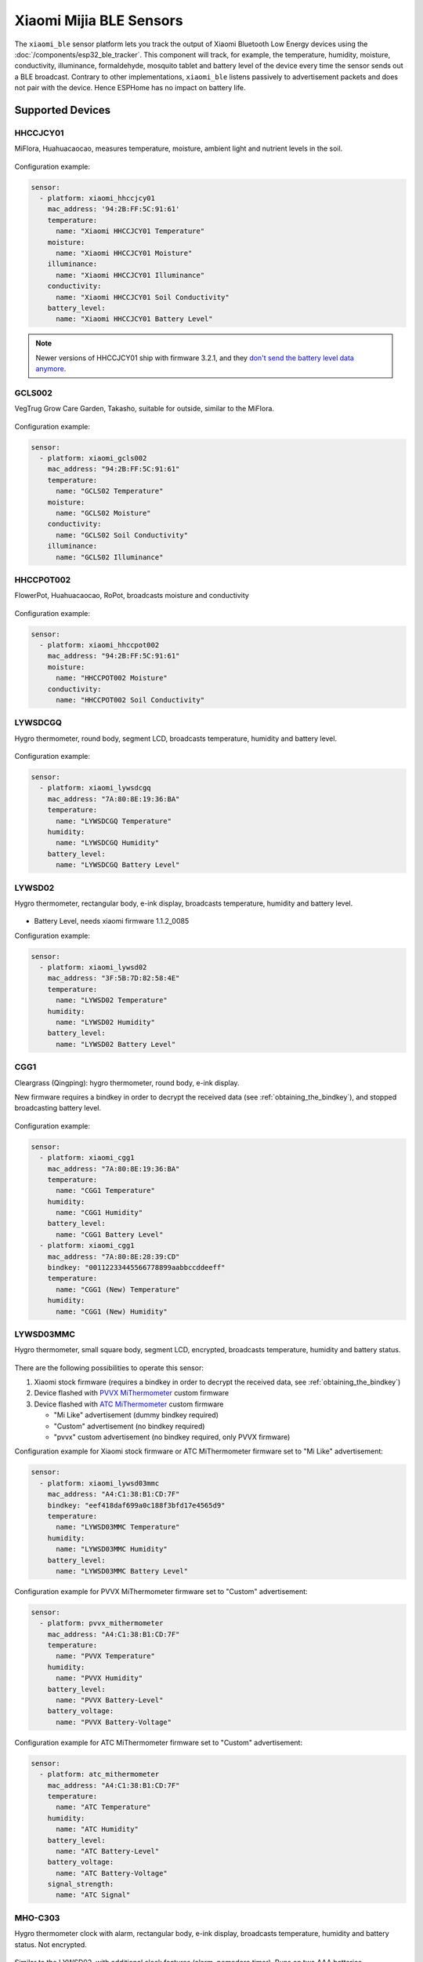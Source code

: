 Xiaomi Mijia BLE Sensors
========================

.. seo::
    :description: Instructions for setting up Xiaomi Mi Home (Mijia) bluetooth-based sensors in ESPHome.
    :image: xiaomi_mijia_logo.jpg
    :keywords: Xiaomi, Mi Home, Mijia, BLE, Bluetooth, HHCCJCY01, GCLS002, HHCCPOT002, LYWSDCGQ, LYWSD02, CGG1, LYWSD03MMC, CGD1, JQJCY01YM, MUE4094RT, WX08ZM, MHO, C401, MHOC401

The ``xiaomi_ble`` sensor platform lets you track the output of Xiaomi Bluetooth Low Energy devices using the :doc:`/components/esp32_ble_tracker`. This component will track, for example, the temperature, humidity, moisture, conductivity, illuminance, formaldehyde, mosquito tablet and battery level of the device every time the sensor sends out a BLE broadcast. Contrary to other implementations, ``xiaomi_ble`` listens passively to advertisement packets and does not pair with the device. Hence ESPHome has no impact on battery life.

Supported Devices
-----------------

HHCCJCY01
*********

MiFlora, Huahuacaocao, measures temperature, moisture, ambient light and nutrient levels in the soil.

.. figure:: images/xiaomi_hhccjcy01.jpg
    :align: center
    :width: 60.0%

Configuration example:

.. code-block:: yaml

    sensor:
      - platform: xiaomi_hhccjcy01
        mac_address: '94:2B:FF:5C:91:61'
        temperature:
          name: "Xiaomi HHCCJCY01 Temperature"
        moisture:
          name: "Xiaomi HHCCJCY01 Moisture"
        illuminance:
          name: "Xiaomi HHCCJCY01 Illuminance"
        conductivity:
          name: "Xiaomi HHCCJCY01 Soil Conductivity"
        battery_level:
          name: "Xiaomi HHCCJCY01 Battery Level"

.. note::

    Newer versions of HHCCJCY01 ship with firmware 3.2.1, and they
    `don't send the battery level data anymore <https://github.com/esphome/esphome/pull/1288#issuecomment-695809481>`__.

GCLS002
*******

VegTrug Grow Care Garden, Takasho, suitable for outside, similar to the MiFlora.

.. figure:: images/xiaomi_gcls002.jpg
    :align: center
    :width: 30.0%

Configuration example:

.. code-block:: yaml

    sensor:
      - platform: xiaomi_gcls002
        mac_address: "94:2B:FF:5C:91:61"
        temperature:
          name: "GCLS02 Temperature"
        moisture:
          name: "GCLS02 Moisture"
        conductivity:
          name: "GCLS02 Soil Conductivity"
        illuminance:
          name: "GCLS02 Illuminance"

HHCCPOT002
**********

FlowerPot, Huahuacaocao, RoPot, broadcasts moisture and conductivity

.. figure:: images/xiaomi_hhccpot002.jpg
    :align: center
    :width: 30.0%

Configuration example:

.. code-block:: yaml

    sensor:
      - platform: xiaomi_hhccpot002
        mac_address: "94:2B:FF:5C:91:61"
        moisture:
          name: "HHCCPOT002 Moisture"
        conductivity:
          name: "HHCCPOT002 Soil Conductivity"

LYWSDCGQ
********

Hygro thermometer, round body, segment LCD, broadcasts temperature, humidity and battery level.

.. figure:: images/xiaomi_lywsdcgq.jpg
    :align: center
    :width: 30.0%

Configuration example:

.. code-block:: yaml

    sensor:
      - platform: xiaomi_lywsdcgq
        mac_address: "7A:80:8E:19:36:BA"
        temperature:
          name: "LYWSDCGQ Temperature"
        humidity:
          name: "LYWSDCGQ Humidity"
        battery_level:
          name: "LYWSDCGQ Battery Level"

LYWSD02
*******

Hygro thermometer, rectangular body, e-ink display, broadcasts temperature, humidity and battery level.

.. figure:: images/xiaomi_lywsd02.jpg
    :align: center
    :width: 30.0%

- Battery Level, needs xiaomi firmware 1.1.2_0085

Configuration example:

.. code-block:: yaml

    sensor:
      - platform: xiaomi_lywsd02
        mac_address: "3F:5B:7D:82:58:4E"
        temperature:
          name: "LYWSD02 Temperature"
        humidity:
          name: "LYWSD02 Humidity"
        battery_level:
          name: "LYWSD02 Battery Level"

CGG1
****

Cleargrass (Qingping): hygro thermometer, round body, e-ink display.

New firmware requires a bindkey in order to decrypt the received data (see :ref:`obtaining_the_bindkey`), and stopped broadcasting battery level.

.. figure:: images/xiaomi_cgg1.jpg
    :align: center
    :width: 30.0%

Configuration example:

.. code-block:: yaml

    sensor:
      - platform: xiaomi_cgg1
        mac_address: "7A:80:8E:19:36:BA"
        temperature:
          name: "CGG1 Temperature"
        humidity:
          name: "CGG1 Humidity"
        battery_level:
          name: "CGG1 Battery Level"
      - platform: xiaomi_cgg1
        mac_address: "7A:80:8E:28:39:CD"
        bindkey: "00112233445566778899aabbccddeeff"
        temperature:
          name: "CGG1 (New) Temperature"
        humidity:
          name: "CGG1 (New) Humidity"

LYWSD03MMC
**********

Hygro thermometer, small square body, segment LCD, encrypted, broadcasts temperature, humidity and battery status.

.. figure:: images/xiaomi_lywsd03mmc.jpg
    :align: center
    :width: 30.0%

There are the following possibilities to operate this sensor:

1. Xiaomi stock firmware (requires a bindkey in order to decrypt the received data, see :ref:`obtaining_the_bindkey`)
2. Device flashed with `PVVX MiThermometer <https://github.com/pvvx/ATC_MiThermometer>`__ custom firmware
3. Device flashed with `ATC MiThermometer <https://github.com/atc1441/ATC_MiThermometer>`__ custom firmware

   - "Mi Like" advertisement (dummy bindkey required)
   - "Custom" advertisement (no bindkey required)
   - "pvvx" custom advertisement (no bindkey required, only PVVX firmware)

Configuration example for Xiaomi stock firmware or ATC MiThermometer firmware set to "Mi Like" advertisement:

.. code-block:: yaml

    sensor:
      - platform: xiaomi_lywsd03mmc
        mac_address: "A4:C1:38:B1:CD:7F"
        bindkey: "eef418daf699a0c188f3bfd17e4565d9"
        temperature:
          name: "LYWSD03MMC Temperature"
        humidity:
          name: "LYWSD03MMC Humidity"
        battery_level:
          name: "LYWSD03MMC Battery Level"

Configuration example for PVVX MiThermometer firmware set to "Custom" advertisement:

.. code-block:: yaml

    sensor:
      - platform: pvvx_mithermometer
        mac_address: "A4:C1:38:B1:CD:7F"
        temperature:
          name: "PVVX Temperature"
        humidity:
          name: "PVVX Humidity"
        battery_level:
          name: "PVVX Battery-Level"
        battery_voltage:
          name: "PVVX Battery-Voltage"

Configuration example for ATC MiThermometer firmware set to "Custom" advertisement:

.. code-block:: yaml

    sensor:
      - platform: atc_mithermometer
        mac_address: "A4:C1:38:B1:CD:7F"
        temperature:
          name: "ATC Temperature"
        humidity:
          name: "ATC Humidity"
        battery_level:
          name: "ATC Battery-Level"
        battery_voltage:
          name: "ATC Battery-Voltage"
        signal_strength:
          name: "ATC Signal"


MHO-C303
********

Hygro thermometer clock with alarm, rectangular body, e-ink display, broadcasts temperature, humidity and battery status. Not encrypted.

.. figure:: images/xiaomi_mhoc303.jpg
    :align: center
    :width: 30.0%

Similar to the LYWSD02, with additional clock features (alarm, pomodoro timer). Runs on two AAA batteries.

Configuration example:

.. code-block:: yaml

    sensor:
      - platform: xiaomi_mhoc303
        mac_address: "E7:50:59:32:A0:1C"
        temperature:
          name: "MHO-C303 Climate Temperature"
        humidity:
          name: "MHO-C303 Climate Humidity"
        battery_level:
          name: "MHO-C303 Climate Battery Level"

MHO-C401
********

Hygro thermometer, square body, e-ink display, encrypted, broadcasts temperature, humidity and battery status. Requires a bindkey in order to decrypt the received data (see :ref:`obtaining_the_bindkey`).

.. figure:: images/xiaomi_mhoc401.jpg
    :align: center
    :width: 30.0%

( MHO-C201 doesn't have BT )

Similar to the LYWSD03MMC, there is custom firmware available for this device, so there are the following possibilities to operate this sensor:

1. Xiaomi stock firmware (requires a bindkey in order to decrypt the received data, see :ref:`obtaining_the_bindkey`)
2. Device flashed with `PVVX MiThermometer <https://github.com/pvvx/ATC_MiThermometer>`__ custom firmware

   - "Mi Like" advertisement (dummy bindkey required)
   - "pvvx" custom advertisement (no bindkey required, only PVVX firmware)

Configuration example for Xiaomi stock firmware:

.. code-block:: yaml

    sensor:
      - platform: xiaomi_mhoc401
        mac_address: "A4:C1:38:B1:CD:7F"
        bindkey: "eef418daf699a0c188f3bfd17e4565d9"
        temperature:
          name: "MHOC401 Temperature"
        humidity:
          name: "MHOC401 Humidity"
        battery_level:
          name: "MHOC401 Battery Level"

Configuration example for PVVX MiThermometer firmware set to "Custom" advertisement:

.. code-block:: yaml

    sensor:
      - platform: pvvx_mithermometer
        mac_address: "A4:C1:38:B1:CD:7F"
        temperature:
          name: "PVVX Temperature"
        humidity:
          name: "PVVX Humidity"
        battery_level:
          name: "PVVX Battery-Level"
        battery_voltage:
          name: "PVVX Battery-Voltage"


CGD1
****

Cleargrass (Qingping) alarm clock, segment LCD, encrypted, broadcasts temperature, humidity and battery status. Requires a bindkey in order to decrypt the received data (see :ref:`obtaining_the_bindkey`).

.. figure:: images/xiaomi_cgd1.jpg
    :align: center
    :width: 30.0%

Configuration example:

.. code-block:: yaml

    sensor:
      - platform: xiaomi_cgd1
        mac_address: "A4:C1:38:8C:34:B7"
        bindkey: "fe39106baeedb7c801e3d63c4396f97e"
        temperature:
          name: "CGD1 Temperature"
        humidity:
          name: "CGD1 Humidity"
        battery_level:
          name: "CGD1 Battery Level"

CGDK2
*****

Cleargrass (Qingping) Temp & RH Lite, round body, segment LCD, encrypted, broadcasts temperature, humidity and battery status. Requires a bindkey in order to decrypt the received data (see :ref:`obtaining_the_bindkey`).
The measurements are broadcast every 10-15 minutes.

.. figure:: images/xiaomi_cgdk2.jpg
    :align: center
    :width: 30.0%

Configuration example:

.. code-block:: yaml

    sensor:
      - platform: xiaomi_cgdk2
        mac_address: "58:2D:34:11:34:B7"
        bindkey: "fe39106baeedb7c801e3d63c4396f97e"
        temperature:
          name: "CGDK2 Temperature"
        humidity:
          name: "CGDK2 Humidity"
        battery_level:
          name: "CGDK2 Battery Level"

JQJCY01YM
*********

Xiaomi (Honeywell) formaldehyde sensor, OLED display, broadcasts temperature, humidity, formaldehyde concentration (mg/m³) and battery status.

.. figure:: images/xiaomi_jqjcy01ym.jpg
    :align: center
    :width: 30.0%

Configuration example:

.. code-block:: yaml

    sensor:
      - platform: xiaomi_jqjcy01ym
        mac_address: "7A:80:8E:19:36:BA"
        temperature:
          name: "JQJCY01YM Temperature"
        humidity:
          name: "JQJCY01YM Humidity"
        formaldehyde:
          name: "JQJCY01YM Formaldehyde"
        battery_level:
          name: "JQJCY01YM Battery Level"

WX08ZM
******

Mosquito Repellent Smart Version, broadcasts the tablet resource level, on/off state and battery level, implemented as a hybrid sensor, needs both ``sensor`` and ``binary_sensor`` in config.

.. figure:: images/xiaomi_wx08zm.jpg
    :align: center
    :width: 30.0%

Configuration example:

.. code-block:: yaml

    sensor:

    binary_sensor:
      - platform: xiaomi_wx08zm
        mac_address: "74:a3:4a:b5:07:34"
        tablet:
          name: "WX08ZM Mosquito Tablet"
        battery_level:
          name: "WX08ZM Battery Level"

MUE4094RT
*********

Xiaomi Philips BLE night light, broadcasts motion detection (detected/clear, on/off), default timeout is 5s, implemented as a hybrid sensor, needs both ``sensor`` and ``binary_sensor`` in config.

.. figure:: images/xiaomi_mue4094rt.jpg
    :align: center
    :width: 30.0%

Configuration example:

.. code-block:: yaml

    sensor:

    binary_sensor:
      - platform: xiaomi_mue4094rt
        name: "MUE4094RT Night Light"
        mac_address: "7A:80:8E:19:36:BA"
        timeout: "5s"

MJYD02YL-A
**********

Xiaomi Yeelight night light, in-shape replacement of MJYD02YL with BLE, broadcasts light on/off status, motion detection, idle time since last motion event and battery status. Requires a bindkey in order to decrypt the received data (see :ref:`obtaining_the_bindkey`). Implemented as a hybrid sensor, needs both ``sensor`` and ``binary_sensor`` in config.

.. figure:: images/xiaomi_mjyd02yla.jpg
    :align: center
    :width: 30.0%

Configuration example:

.. code-block:: yaml

    sensor:

    binary_sensor:
      - platform: xiaomi_mjyd02yla
        name: "MJYD02YL-A Night Light"
        mac_address: "50:EC:50:CD:32:02"
        bindkey: "48403ebe2d385db8d0c187f81e62cb64"
        idle_time:
          name: "MJYD02YL-A Idle Time"
        light:
          name: "MJYD02YL-A Light Status"
        battery_level:
          name: "MJYD02YL-A Battery Level"
        illuminance:
          name: "MJYD02YL-A Illuminance"

CGPR1
*****

Qingping motion & ambient light sensor. Broadcasts motion detection, idle time since last motion event, lux value and battery status. Requires a bindkey in order to decrypt the received data (see :ref:`obtaining_the_bindkey`).

.. figure:: images/xiaomi_cgpr1.png
    :align: center
    :width: 30.0%

Configuration example:

.. code-block:: yaml

    binary_sensor:
      - platform: xiaomi_cgpr1
        name: "CGPR1 Motion detector"
        mac_address: 58:2D:34:60:32:A2
        bindkey: "ff1ae526b23b4aebeadcaaad86f59055"
        idle_time:
          name: "CGPR1 Idle Time"
        battery_level:
          name: "CGPR1 Battery Level"
        illuminance:
          name: "CGPR1 Illuminance"

RTCGQ02LM - Mi Motion Sensor 2
******************************

Motion & ambient light sensor. Broadcasts motion detection, light/dark and battery status. Also has a button that broadcasts when pressed.
Requires a bindkey in order to decrypt the received data (see :ref:`obtaining_the_bindkey`).

.. figure:: images/xiaomi_rtcgq02lm.jpg
    :align: center
    :width: 30.0%

Configuration example:

.. code-block:: yaml

    xiaomi_rtcgq02lm:
      - id: motion_one
        mac_address: 01:23:45:67:89:AB
        bindkey: fe39106baeedb7c801e3d63c4396f97e

    binary_sensor:
      - platform: xiaomi_rtcgq02lm
        id: motion_one
        motion:
          name: "Mi Motion"
        light:
          name: "Mi Motion Sensor Light"
        button:
          name: "Mi Motion Sensor Button"

    sensor:
      - platform: xiaomi_rtcgq02lm
        id: motion_one
        battery_level:
          name: "Mi Motion Sensor Battery Level"



Setting Up Devices
------------------

Required:

- **mac_address** (MAC Address): The MAC address of the device.
- **bindkey** (string, 32 characters, case insensitive): The key to decrypt the BLE advertisements for encrypted sensor types

Optional with **name**, **id** (:ref:`config-id`) and all other options from :ref:`Sensor <config-sensor>`:

- **temperature**
- **humidity**
- **moisture**
- **illuminance**
- **conductivity**
- **tablet**
- **formaldehyde**
- **battery_level**

To find the MAC Address so that ESPHome can identify the device, you can create a simple configuration without any sensor entries:

.. code-block:: yaml

    esp32_ble_tracker:

    xiaomi_ble:

After uploading, the ESP32 will immediately try to scan for BLE devices. When it detects a new sensor, it will automatically parse the BLE message print a message like this one:

.. code::

    Found device A4:C1:38:4E:16:78 RSSI=-78
      Address Type: PUBLIC
      Name: 'LYWSD03MMC'

It can sometimes take some time for the first BLE broadcast to be received. Once the device has been found, copy the address ``A4:C1:38:4E:16:78`` into a new platform entry like shown in the example configurations.

.. _obtaining_the_bindkey:

Obtaining The Bindkey
---------------------

To set up an encrypted device such as the LYWSD03MMC (with Xiaomi stock firmware) and CGD1, you first need to obtain the bind key. The ``xiaomi_ble`` sensor component is not able to automatically generate a bind key so other workarounds are necessary.

LYWSD03MMC/MHO-C401
*******************

If the LYWSD03MMC or MHO-C401 sensor is operated with the Xiaomi stock firmware, you can use the `TeLink flasher application <https://atc1441.github.io/TelinkFlasher.html>`__ to easily generate a new bind key and upload the key to the device without the need to flash a new firmware (see figure). For this, you load the flasher `webpage <https://atc1441.github.io/TelinkFlasher.html>`__ with a `supported browser <https://github.com/WebBluetoothCG/web-bluetooth/blob/master/implementation-status.md>`__ and connect the device by pressing "Connect". After the connection is established, you press the "Do Activation" button and the new key will be shown in the "Mi Bind Key" field. The key can be copied directly into the sensor YAML configuration.

.. figure:: images/telink_flasher.jpg
    :align: center
    :width: 100.0%

    Telink flasher application.

.. warning::

    The new bind key will work with ESPHome, but the Mi Home app will not recognise the sensor anymore once the device has been activated by the TeLink flasher application. To use the sensor again with the Xiaomi Mi Home app, the device needs to be removed and then re-added inside the Mi Home app.

CGDK2
*****

The method to obtain a new bind key for the CGDK2 sensor is similar to the method for the LYWSD03MMC sensor, except a modified version of the flasher application is used.

For this, you load the `application <https://zaluthar.github.io/TelinkFlasher.html>`__ with a `supported browser <https://github.com/WebBluetoothCG/web-bluetooth/blob/master/implementation-status.md>`__ and connect the device by pressing "Connect". After the connection is established, you press the "Do Activation" button and the new key will be shown in the "Mi Bind Key" field. The key can be copied directly into the sensor YAML configuration.

Other encrypted devices
***********************
1.
The easiest method (confirmed to work for LYWSD03MMC) is to use the `Telink flasher method <https://github.com/pvvx/ATC_MiThermometer>`__. The accompanying `video
<https://www.youtube.com/watch?v=NXKzFG61lNs>`_ shows how to wirelessly flash a LYWSD03MMC, or how to obtain the bind key of the stock firmware (watch till around 13:10). The custom firmware allows you to change several settings of the device, including the smiley and the advertising interval. Follow the instructions on the site using Telink Flasher - best results with a Bluetooth-enabled Android phone. Note that with ``pvvx`` default settings advertisment is set to ``Custom`` with no encryption. No need for ``bind_key`` in this case, you can just add the sensors to your ESPHome config as described above.

2.
The other option is to use the original Mi Home app to add the sensor once. While adding the device, a new key is generated and uploaded into the Xiaomi cloud and to the device itself. Currently a chinese server needs to be selected as the rest of the world doesn't support most of these devices yet. Once generated, the key will not change again until the device is removed and re-added in the Xiaomi app.

2a.
The easiest method to retrieve the bindkey from the cloud is to use the `Cloud Tokens Extractor <https://github.com/PiotrMachowski/Xiaomi-cloud-tokens-extractor>`__, written by one of Home Assistant users. If you prefer to not use the executable, read `here <https://www.home-assistant.io/integrations/xiaomi_miio/#xiaomi-cloud-tokens-extractor>`__.

2b.
Another option is to use a SSL packet sniffer. It can be setup on either an Android phone or the iPhone. A good choice for Android is the `Remote PCAP <https://play.google.com/store/apps/details?id=com.egorovandreyrm.pcapremote&hl=en>`__ in combination with `Wireshark <https://www.wireshark.org/>`__. A tutorial on how to setup the Remote PCAP packet sniffer can be found `here <https://egorovandreyrm.com/pcap-remote-tutorial/>`__ and `here <https://github.com/ahpohl/xiaomi_lywsd03mmc>`__. Instructions how to obtain the key using an iPhone are `here <https://github.com/custom-components/sensor.mitemp_bt/blob/master/faq.md#my-sensors-ble-advertisements-are-encrypted-how-can-i-get-the-key>`__. Once the traffic between the Mi Home app and the Xiaomi servers has been recorded, the bind key will show in clear text:

.. code-block:: yaml

    packet: POST /app/device/bltbind

    "data" = "{"did":"blt.3.129q4nasgeg00","token":"20c665a7ff82a5bfb5eefc36","props":[{"type":"prop","key":"bind_key","value":"cfc7cc892f4e32f7a733086cf3443cb0"},   {"type":"prop","key":"smac","value":"A4:C1:38:8C:34:B7"}]}"

The ``bind_key`` is the 32 digits "value" item in the above output which needs to be inserted into the config file.


Improving reception performance
-------------------------------

Use a board with Ethernet connection to the network, to offload ESP32's radio module from WiFi traffic, this gains performance on bluetooth side. 
To maximize the chances of catching advertisments of the sensors, you can set ``interval`` equal to ``window`` in :doc:`/components/esp32_ble_tracker` scan parameter settings:

.. code-block:: yaml

    esp32_ble_tracker:
      scan_parameters: 
        interval: 5s # try with 300ms if you don't have LAN module
        window: 5s # try with 300ms if you don't have LAN module
        active: false

Avoid placing the ESP node in racks, close to routers/switches or other network equipment as EMI interference will degrade bluetooth signal reception. For best results put as far away as possible, at least 3 meters distance from any other such equipment.


Security considerations
-----------------------

You should at least protect your sensors with a custom pairing PIN code.


See Also
--------

- :doc:`/components/esp32_ble_tracker`
- :doc:`/components/sensor/index`
- :apiref:`xiaomi_lywsd03mmc/xiaomi_ble.h`
- Passive BLE monitor integration for Home Assistant (ble_monitor custom component) `<https://github.com/custom-components/ble_monitor>`__
  by `@Magalex2x14 <https://github.com/Magalex2x14>`__ and `@Ernst79 <https://github.com/Ernst79>`__
- Custom firmware (PVVX) for the Xiaomi Thermometer LYWSD03MMC `<https://github.com/pvvx/ATC_MiThermometer>`__
- TeLink flasher application (PVVX) `<https://pvvx.github.io/ATC_MiThermometer/TelinkMiFlasher.html>`__
- Custom firmware (ATC) for the Xiaomi Thermometer LYWSD03MMC `<https://github.com/atc1441/ATC_MiThermometer>`__
- TeLink flasher application (ATC) `<https://atc1441.github.io/TelinkFlasher.html>`__
- TeLink flasher application modified for CGDK2 `<https://zaluthar.github.io/TelinkFlasher.html>`__
- Xiaomi LYWSD03MMC passive sensor readout `<https://github.com/ahpohl/xiaomi_lywsd03mmc>`__ by `@ahpohl <https://github.com/ahpohl>`__
- Cloud Tokens Extractor: `<https://github.com/PiotrMachowski/Xiaomi-cloud-tokens-extractor>`__

- :ghedit:`Edit`
